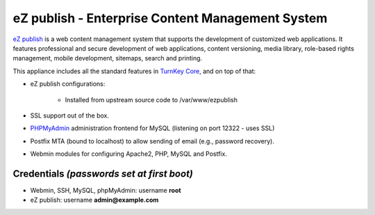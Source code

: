 eZ publish - Enterprise Content Management System
=================================================

`eZ publish`_ is a web content management system that supports the
development of customized web applications. It features professional and
secure development of web applications, content versioning, media
library, role-based rights management, mobile development, sitemaps,
search and printing.

This appliance includes all the standard features in `TurnKey Core`_,
and on top of that:

- eZ publish configurations:
   
   - Installed from upstream source code to /var/www/ezpublish

- SSL support out of the box.
- `PHPMyAdmin`_ administration frontend for MySQL (listening on port
  12322 - uses SSL)
- Postfix MTA (bound to localhost) to allow sending of email (e.g.,
  password recovery).
- Webmin modules for configuring Apache2, PHP, MySQL and Postfix.

Credentials *(passwords set at first boot)*
-------------------------------------------

- Webmin, SSH, MySQL, phpMyAdmin: username **root**
- eZ publish: username **admin@example.com**


.. _eZ publish: http://ez.no/
.. _TurnKey Core: http://www.turnkeylinux.org/core
.. _PHPMyAdmin: http://www.phpmyadmin.net
